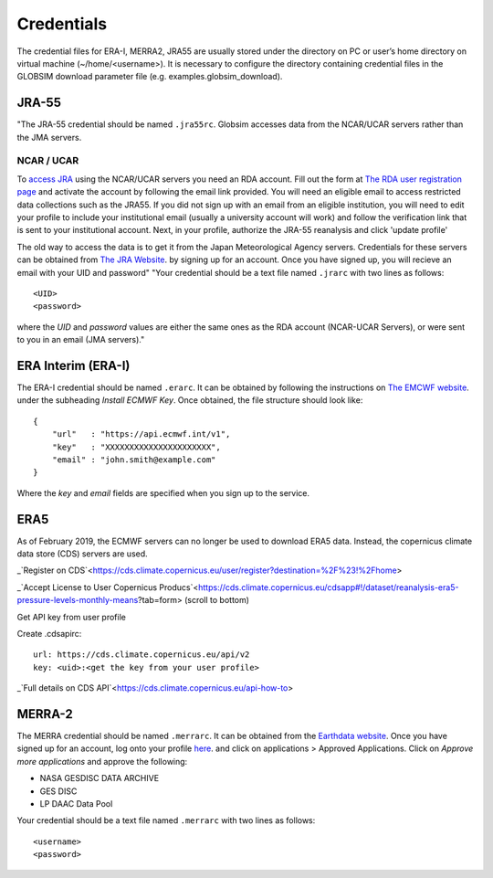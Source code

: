 .. _credentials:

Credentials
===========

The credential files for ERA-I, MERRA2, JRA55 are usually stored under the directory on PC or user’s home directory on virtual machine (~/home/<username>). It is necessary to configure the directory containing credential files in the GLOBSIM download parameter file (e.g. examples.globsim_download).

JRA-55
^^^^^^
"The JRA-55 credential should be named ``.jra55rc``.  Globsim accesses data from the NCAR/UCAR servers rather than the JMA servers.

NCAR / UCAR
-----------

To `access JRA <https://rda.ucar.edu/datasets/ds628.4/#!access>`_ using the NCAR/UCAR servers you need an RDA account. Fill out the form at `The RDA user registration page <https://rda.ucar.edu/index.html?hash=data_user&action=register>`_ and activate the account by following the email link provided.
You will need an eligible email to access restricted data collections such as the JRA55.  If you did not sign up with an email from an eligible institution, you will need to edit your profile to include your institutional email (usually a university account will work) and follow the verification link that is sent to your institutional account.
Next, in your profile, authorize the JRA-55 reanalysis and click 'update profile'

The old way to access the data is to get it from the Japan Meteorological Agency servers. Credentials for these servers can be obtained from `The JRA Website <http://jra.kishou.go.jp/JRA-55/index_en.html#application>`_. by signing up for an account.  Once you have signed up, you will recieve an email with your UID and password"
"Your credential should be a text file named ``.jrarc`` with two lines as follows::

<UID>
<password>

where the *UID* and *password* values are either the same ones as the RDA account (NCAR-UCAR Servers), or were sent to you in an email (JMA servers)."

ERA Interim (ERA-I)
^^^^^^^^^^^^^^^^^^^
The ERA-I credential should be named ``.erarc``. It can be obtained by following the instructions on `The EMCWF website <https://confluence.ecmwf.int/display/WEBAPI/Accessing+ECMWF+data+servers+in+batch>`_. under the subheading *Install ECMWF Key*. Once obtained, the file structure should look like::

    {
        "url"   : "https://api.ecmwf.int/v1",
        "key"   : "XXXXXXXXXXXXXXXXXXXXXX",
        "email" : "john.smith@example.com"
    }

Where the *key* and *email* fields are specified when you sign up to the service. 

ERA5
^^^^
As of February 2019, the ECMWF servers can no longer be used to download ERA5 data. Instead, the copernicus climate data store (CDS) servers are used. 

_`Register on CDS`<https://cds.climate.copernicus.eu/user/register?destination=%2F%23!%2Fhome>

_`Accept License to User Copernicus Producs`<https://cds.climate.copernicus.eu/cdsapp#!/dataset/reanalysis-era5-pressure-levels-monthly-means?tab=form> (scroll to bottom)

Get API key from user profile

Create .cdsapirc::

    url: https://cds.climate.copernicus.eu/api/v2
    key: <uid>:<get the key from your user profile>

_`Full details on CDS API`<https://cds.climate.copernicus.eu/api-how-to> 


MERRA-2
^^^^^^^
The MERRA credential should be named ``.merrarc``. It can be obtained from the `Earthdata website <https://wiki.earthdata.nasa.gov/display/EL/How+To+Register+With+Earthdata+Login>`_.  Once you have signed up for an account, log onto your profile `here <https://urs.earthdata.nasa.gov/home>`_. and click on applications > Approved Applications.  Click on *Approve more applications* and approve the following:

- NASA GESDISC DATA ARCHIVE
- GES DISC
- LP DAAC Data Pool

Your credential should be a text file named ``.merrarc`` with two lines as follows::

<username>
<password>


